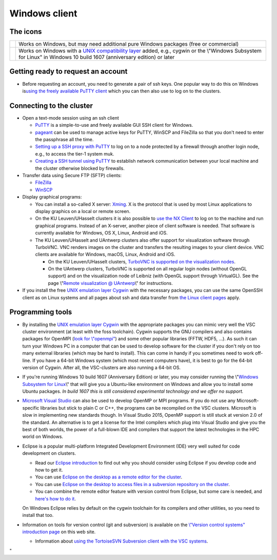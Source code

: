Windows client
==============

The icons
---------

+-----------------------------------+-----------------------------------+
| |Windows|                         | Works on Windows, but may need    |
|                                   | additional pure Windows packages  |
|                                   | (free or commercial)              |
+-----------------------------------+-----------------------------------+
| |Windows+Linux|                   | Works on Windows with a `UNIX     |
|                                   | compatibility                     |
|                                   | layer <\%22#UNIX\%22>`__ added,   |
|                                   | e.g., cygwin or the \\"Windows    |
|                                   | Subsystem for Linux\" in Windows  |
|                                   | 10 build 1607 (anniversary        |
|                                   | edition) or later                 |
+-----------------------------------+-----------------------------------+

Getting ready to request an account
-----------------------------------

-  Before requesting an account, you need to generate a pair of ssh
   keys. One popular way to do this on Windows is\ `using the freely
   available PuTTY client <\%22/client/windows/keys-putty\%22>`__ which
   you can then also use to log on to the clusters.

Connecting to the cluster
-------------------------

-  Open a text-mode session using an ssh client

   -  `PuTTY <\%22/client/windows/console-putty\%22>`__ is a
      simple-to-use and freely available GUI SSH client for Windows.
   -  `pageant <\%22/client/windows/using-pageant\%22>`__ can be used to
      manage active keys for PuTTY, WinSCP and FileZilla so that you
      don't need to enter the passphrase all the time.
   -  `Setting up a SSH proxy with
      PuTTY <\%22/client/windows/putty-proxy\%22>`__ to log on to a node
      protected by a firewall through another login node, e.g., to
      access the tier-1 system muk.
   -  `Creating a SSH tunnel using
      PuTTY <\%22/client/windows/creating-an-ssh-tunnel\%22>`__ to
      establish network communication between your local machine and the
      cluster otherwise blocked by firewalls.

-  Transfer data using Secure FTP (SFTP) clients:

   -  `FileZilla <\%22/client/windows/filezilla\%22>`__
   -  `WinSCP <\%22/client/windows/winscp\%22>`__

-  Display graphical programs:

   -  You can install a so-called X server:
      `Xming <\%22/client/windows/xming\%22>`__. X is the protocol that
      is used by most Linux applications to display graphics on a local
      or remote screen.
   -  On the KU Leuven/UHasselt clusters it is also possible to `use the
      NX Client <\%22/client/multiplatform/nx-start-guide\%22>`__ to log
      on to the machine and run graphical programs. Instead of an
      X-server, another piece of client software is needed. That
      software is currently available for Windows, OS X, Linux, Android
      and iOS.
   -  The KU Leuven/UHasselt and UAntwerp clusters also offer support
      for visualization software through TurboVNC. VNC renders images on
      the cluster and transfers the resulting images to your client
      device. VNC clients are available for Windows, macOS, Linux,
      Android and iOS.

      -  On the KU Leuven/UHasselt clusters, `TurboVNC is supported on
         the visualization
         nodes <\%22/client/multiplatform/turbovnc\%22>`__.
      -  On the UAntwerp clusters, TurboVNC is supported on all regular
         login nodes (without OpenGL support) and on the visualization
         node of Leibniz (with OpenGL support through VirtualGL). See
         the page \\"\ `Remote visualization @
         UAntwerp <\%22/infrastructure/hardware/hardware-ua/visualization\%22>`__\\"
         for instructions.

-  If you install the free `UNIX emulation layer
   Cygwin <\%22http://www.cygwin.com/\%22>`__ with the necessary
   packages, you can use the same OpenSSH client as on Linux systems and
   all pages about ssh and data transfer from `the Linux client
   pages <\%22/client/linux\%22>`__ apply.

Programming tools
-----------------

-  By installing the `UNIX emulation layer
   Cygwin <\%22https://www.cygwin.com/\%22>`__ with the appropriate
   packages you can mimic very well the VSC cluster environment (at
   least with the foss toolchain). Cygwin supports the GNU compilers and
   also contains packages for OpenMPI (`look for
   \\"openmpi\" <\%22https://cygwin.com/cgi-bin2/package-grep.cgi?grep=openmpi&arch=x86_64\%22>`__)
   and some other popular libraries (FFTW, HDF5, ...). As such it can
   turn your Windows PC in a computer that can be used to develop
   software for the cluster if you don't rely on too many external
   libraries (which may be hard to install). This can come in handy if
   you sometimes need to work off-line. If you have a 64-bit Windows
   system (which most recent computers have), it is best to go for the
   64-bit version of Cygwin. After all, the VSC-clusters are also
   running a 64-bit OS.
-  If you're running Windows 10 build 1607 (Anniversary Edition) or
   later, you may consider running the \\"\ `Windows Subsystem for
   Linux <\%22https://www.google.be/webhp?q=windows%20subsystem%20for%20linux\%22>`__\\"
   that will give you a Ubuntu-like environment on Windows and allow you
   to install some Ubuntu packages. *In build 1607 this is still
   considered experimental technology and we offer no support.*
-  `Microsoft Visual
   Studio <\%22/client/windows/microsoft-visual-studio\%22>`__ can also
   be used to develop OpenMP or MPI programs. If you do not use any
   Microsoft-specific libraries but stick to plain C or C++, the
   programs can be recompiled on the VSC clusters. Microsoft is slow in
   implementing new standards though. In Visual Studio 2015, OpenMP
   support is still stuck at version 2.0 of the standard. An alternative
   is to get a license for the Intel compilers which plug into Visual
   Studio and give you the best of both worlds, the power of a
   full-blown IDE and compilers that support the latest technologies in
   the HPC world on Windows.
-  Eclipse is a popular multi-platform Integrated Development
   Environment (IDE) very well suited for code development on clusters.

   -  Read our `Eclipse
      introduction <\%22/client/multiplatform/eclipse-intro\%22>`__ to
      find out why you should consider using Eclipse if you develop code
      and how to get it.
   -  You can use `Eclipse on the desktop as a remote editor for the
      cluster <\%22/client/multiplatform/eclipse-remote-editor\%22>`__.
   -  You can use `Eclipse on the desktop to access files in a
      subversion repository on the
      cluster <\%22/client/multiplatform/eclipse-vsc-subversion\%22>`__.
   -  You can combine the remote editor feature with version control
      from Eclipse, but some care is needed, and `here's how to do
      it <\%22/client/multiplatform/eclipse-ptp-versioncontrol\%22>`__.

   On Windows Eclipse relies by default on the cygwin toolchain for its
   compilers and other utilities, so you need to install that too.
-  Information on tools for version control (git and subversion) is
   available on the `\\"Version control systems\" introduction
   page <\%22/cluster-doc/development/version-control\%22>`__ on this
   web site.

   -  Information about `using the TortoiseSVN Subversion client with
      the VSC systems <\%22/client/windows/tortoisesvn\%22>`__.

"

.. |Windows| image:: windows_client_copy/windows.png
.. |Windows+Linux| image:: windows_client_copy/windows_with_linux.png

